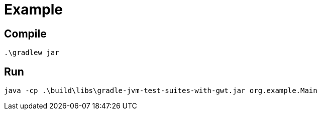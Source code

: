 # Example

## Compile

  .\gradlew jar

## Run

  java -cp .\build\libs\gradle-jvm-test-suites-with-gwt.jar org.example.Main

